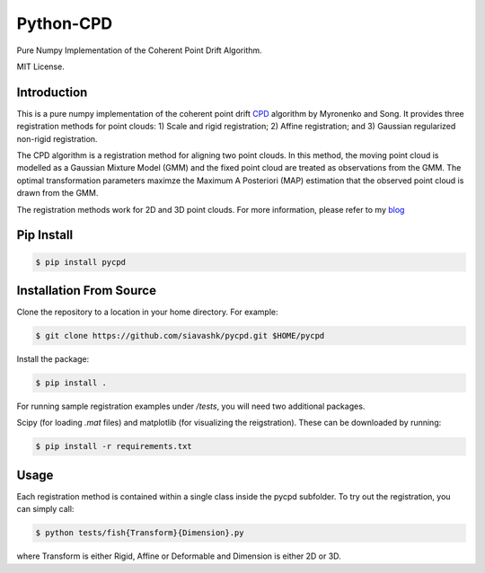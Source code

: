 #############
Python-CPD
#############

Pure Numpy Implementation of the Coherent Point Drift Algorithm.

MIT License.

*************
Introduction
*************

This is a pure numpy implementation of the coherent point drift `CPD <https://arxiv.org/abs/0905.2635/>`_ algorithm by Myronenko and Song. It provides three registration methods for point clouds: 1) Scale and rigid registration; 2) Affine registration; and 3) Gaussian regularized non-rigid registration.

The CPD algorithm is a registration method for aligning two point clouds. In this method, the moving point cloud is modelled as a Gaussian Mixture Model (GMM) and the fixed point cloud are treated as observations from the GMM. The optimal transformation parameters maximze the Maximum A Posteriori (MAP) estimation that the observed point cloud is drawn from the GMM.

The registration methods work for 2D and 3D point clouds. For more information, please refer to my `blog <http://siavashk.github.io/2017/05/14/coherent-point-drift/>`_

*************
Pip Install
*************
.. code-block:: bash

  $ pip install pycpd

************************
Installation From Source
************************

Clone the repository to a location in your home directory. For example:

.. code-block:: bash

  $ git clone https://github.com/siavashk/pycpd.git $HOME/pycpd

Install the package:

.. code-block:: bash

  $ pip install .

For running sample registration examples under `/tests`, you will need two additional packages.

Scipy (for loading `.mat` files) and matplotlib (for visualizing the reigstration). These can be downloaded by running:

.. code-block:: bash

 $ pip install -r requirements.txt

*****
Usage
*****

Each registration method is contained within a single class inside the pycpd subfolder. To try out the registration, you can simply call:

.. code-block:: bash

 $ python tests/fish{Transform}{Dimension}.py

where Transform is either Rigid, Affine or Deformable and Dimension is either 2D or 3D.
